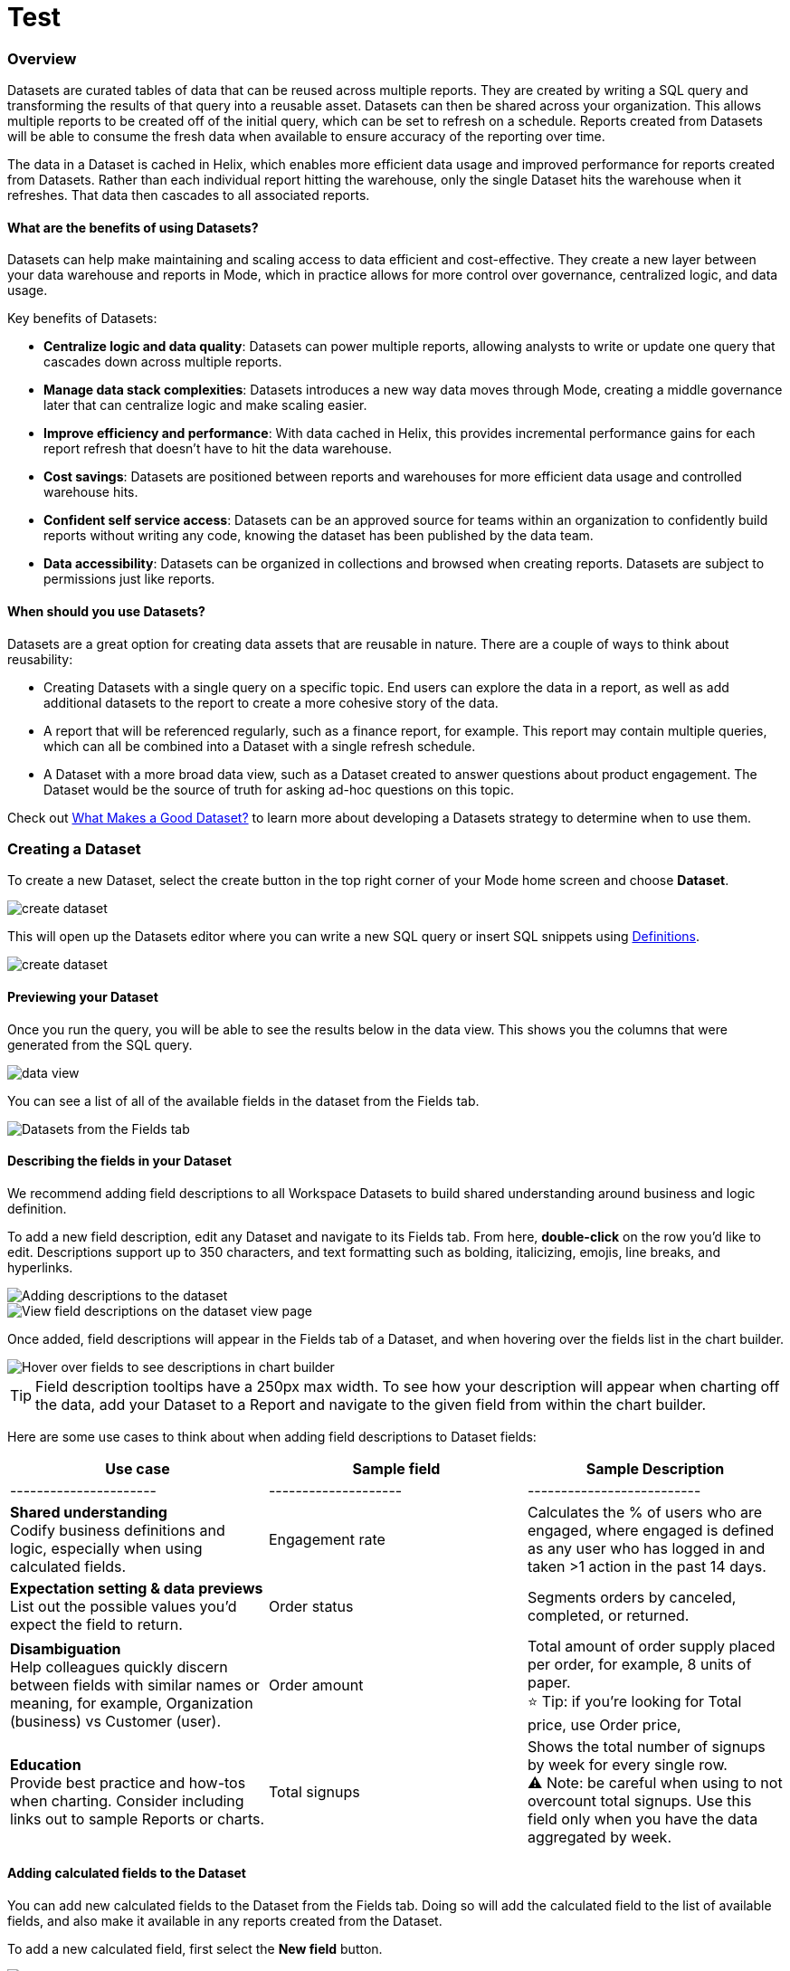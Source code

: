 = Test
:categories: ["Visualize and present data"]
:categories_weight: 5
:date: 2021-04-12
:description: Interact with your data using various tools
:hide_from_nav: true
:ogdescription: Interact with your data using various tools
:path: /articles/testing
:brand: Mode

=== Overview

Datasets are curated tables of data that can be reused across multiple reports.
They are created by writing a SQL query and transforming the results of that query into a reusable asset.
Datasets can then be shared across your organization.
This allows multiple reports to be created off of the initial query, which can be set to refresh on a schedule.
Reports created from Datasets will be able to consume the fresh data when available to ensure accuracy of the reporting over time.

The data in a Dataset is cached in Helix, which enables more efficient data usage and improved performance for reports created from Datasets.
Rather than each individual report hitting the warehouse, only the single Dataset hits the warehouse when it refreshes.
That data then cascades to all associated reports.

==== What are the benefits of using Datasets?

Datasets can help make maintaining and scaling access to data efficient and cost-effective.
They create a new layer between your data warehouse and reports in {brand}, which in practice allows for more control over governance, centralized logic, and data usage.

Key benefits of Datasets:

* *Centralize logic and data quality*: Datasets can power multiple reports, allowing analysts to write or update one query that cascades down across multiple reports.
* *Manage data stack complexities*: Datasets introduces a new way data moves through {brand}, creating a middle governance later that can centralize logic and make scaling easier.
* *Improve efficiency and performance*: With data cached in Helix, this provides incremental performance gains for each report refresh that doesn't have to hit the data warehouse.
* *Cost savings*: Datasets are positioned between reports and warehouses for more efficient data usage and controlled warehouse hits.
* *Confident self service access*: Datasets can be an approved source for teams within an organization to confidently build reports without writing any code, knowing the dataset has been published by the data team.
* *Data accessibility*: Datasets can be organized in collections and browsed when creating reports.
Datasets are subject to permissions just like reports.

==== When should you use Datasets?

Datasets are a great option for creating data assets that are reusable in nature.
There are a couple of ways to think about reusability:

* Creating Datasets with a single query on a specific topic.
End users can explore the data in a report, as well as add additional datasets to the report to create a more cohesive story of the data.
* A report that will be referenced regularly, such as a finance report, for example.
This report may contain multiple queries, which can all be combined into a Dataset with a single refresh schedule.
* A Dataset with a more broad data view, such as a Dataset created to answer questions about product engagement.
The Dataset would be the source of truth for asking ad-hoc questions on this topic.

Check out xref:datasets.adoc#what-makes-a-good-dataset[What Makes a Good Dataset?] to learn more about developing a Datasets strategy to determine when to use them.

=== Creating a Dataset

To create a new Dataset, select the create button in the top right corner of your {brand} home screen and choose *Dataset*.

image::create-dataset.png[create dataset]

This will open up the Datasets editor where you can write a new SQL query or insert SQL snippets using xref:definitions.adoc#overview[Definitions].

image::create_dataset2.png[create dataset]

==== Previewing your Dataset

Once you run the query, you will be able to see the results below in the data view.
This shows you the columns that were generated from the SQL query.

image::data_view.png[data view]

You can see a list of all of the available fields in the dataset from the Fields tab.

image::fields_tab_dataset.png[Datasets from the Fields tab]

==== Describing the fields in your Dataset

We recommend adding field descriptions to all Workspace Datasets to build shared understanding around business and logic definition.

To add a new field description, edit any Dataset and navigate to its Fields tab.
From here, *double-click* on the row you'd like to edit.
Descriptions support up to 350 characters, and text formatting such as bolding, italicizing, emojis, line breaks, and hyperlinks.

image::1-add-description.png[Adding descriptions to the dataset]

image::2-fields-view-page.png[View field descriptions on the dataset view page]

Once added, field descriptions will appear in the Fields tab of a Dataset, and when hovering over the fields list in the chart builder.

image::3-hover-description.png[Hover over fields to see descriptions in chart builder]

TIP: Field description tooltips have a 250px max width.
To see how your description will appear when charting off the data, add your Dataset to a Report and navigate to the given field from within the chart builder.

Here are some use cases to think about when adding field descriptions to Dataset fields:

[options="header"]
|===
| Use case      | Sample field         |  Sample Description

| ----------------------     | --------------------          | --------------------------

|*Shared understanding* +
Codify business definitions and logic, especially when using calculated fields. | Engagement rate   | Calculates the % of users who are engaged, where engaged is defined as any user who has logged in and taken >1 action in the past 14 days.

|*Expectation setting & data previews* +
List out the possible values you'd expect the field to return.  | Order status  | Segments orders by canceled, completed, or returned.

|*Disambiguation* +
Help colleagues quickly discern between fields with similar names or meaning, for example, Organization (business) vs Customer (user).  | Order amount    | Total amount of order supply placed per order, for example, 8 units of paper. +
⭐️ Tip: if you're looking for Total price, use Order price,

|*Education* +
Provide best practice and how-tos when charting.
Consider including links out to sample Reports or charts. | Total signups     | Shows the total number of signups by week for every single row. +
⚠️ Note: be careful when using to not overcount total signups.
Use this field only when you have the data aggregated by week.
//+++<u>+++**See example chart here**+++</u>+++
|===

==== Adding calculated fields to the Dataset

You can add new calculated fields to the Dataset from the Fields tab.
Doing so will add the calculated field to the list of available fields, and also make it available in any reports created from the Dataset.

To add a new calculated field, first select the *New field* button.

image::add_calc_fields.png[Adding calculated fields to the dataset]

Then enter the formula for your calculated field, along with adding a name.
To save the calculated field, select the *Apply & Close* button.

image::add_calc_fields2.png[Adding calculated fields to the dataset]

==== Viewing the source syntax

The source syntax of the query run can be accessed from the *Source* tab.

image::view_sourceSyntax.png[Viewing the source syntax]

==== Adding a name and description to the Dataset

You can add a name and description to the Dataset.
To do so, select the caret next to the placeholder name, "`Untitled Dataset.`" From the dropdown, select *Rename*.

image::addingName_Description.png[Adding name and description]

Enter the desired Dataset name and description.
Then select *Save*.

image::rename_dataset.png[Adding name and description]

We recommend using consistent naming conventions and adding detailed descriptions to your datasets.
Doing so will help other team members find and understand how to use the Dataset.

==== Scheduling a Dataset

You can set a schedule for your Dataset to refresh.
When a dataset refreshes, all associated reports built using that dataset will receive a prompt to pull in the fresh data.

To create a new schedule, select the carat next to the dataset name and choose *Schedule*.

image::schedule_ds.png[Schedule a dataset]

Then, select *Create New Schedule* to open the scheduling options.
From here, you can set the refresh frequency, as well as the specific time and timezone.

image::create_new_schedule.png[Schedule a dataset]

==== Moving a Dataset to a Collection

The final step to create a dataset is to move the dataset into a Collection.
You can think of this action as publishing the dataset, as it makes the dataset available for other team members to access and use it.

To move the dataset to a Collection, select the *Move to a Collection* button in the top right corner of the screen.

This will open a modal displaying all of the available Collections.

image::move_to.png[Moving a dataset]

Select the Collection you want to add the dataset to, then select *Move*.

==== Viewing a created Dataset

To view a dataset you've just created, select the *View* button in the top right corner of the screen.

image::view_dataset.png[View a dataset]

You will be able to view the Data, Fields, and Source tabs, dataset details, as well as export or copy the data from this view.

image::viewing_a_dataset.png[View a dataset]

You can share the dataset with others on your team by selecting the *Share* button.

image::share_ds.png[Share a dataset]

Or, if you're ready to create a new report using this dataset, select the *Use in new Report button*.

image::newReport_ds.png[Share a dataset]

This will create a new report and you can begin creating visualizations using the data in the dataset.

image::viewing_a_dataset1.png[Share a dataset]

=== Using Datasets in Reports

You can add a Dataset to any Report for which you have edit access.
This is true whether the report was initially started with a SQL query, or another Dataset.
To do so, open any Report in Edit mode and select the *Add Data* button from the left-side menu.

image::add_ds_to_a_report.png[Using a dataset in reports]

This will provide the options to add additional data via a new query, or using a Dataset.
Select *Use a Dataset*.

This will open up a modal that allows you to browse existing Datasets to add to your Report.

image::use_a_ds.png[Using a dataset in reports]

You can use the search bar to filter for a specific Dataset, then select the one you want to work with.
Datasets from Workspace Collections you have access to will appear here.
If you want to use a personal Dataset, you'll need to use the *By URL* option and paste the URL in the search bar.

Once you select a Dataset, it will be added to your Report.
You'll be able to view the data as well as begin building visualizations from it.

image::use_ds1.png[Using a dataset in reports]

==== Starting a new Report from a Dataset

You can create a Report from a Dataset in one of two ways.

. *Creating a new Report using the Create button in the top header* +
 This workflow is great when you know what data you want to analyze, and want to pull in the most relevant Dataset to use in your Report.
. *Creating a new Report from the Dataset* +
 This workflow is great when you've found a Dataset that you'd like to explore and analyze further.

==== Creating a Report from the Create button

To create a new report, select the *Create* button in the {brand} header, and choose *Report*.

image::create_report_fromDS.png[Creating a report from the create button]

From here, you will be prompted to choose how you want to start your Report.
Select *Dataset*.

image::start_report.png[Creating a report from the create button]

This will open up a modal that allows you to browse existing Datasets to use as the foundation of your Report.

You can use the search bar to filter for a specific Dataset, then select the one you want to work with.

image::use_a_ds.png[Use a dataset]

Datasets from Workspace Collections you have access to will appear here.
If you want to use a personal Dataset, you'll need to use the *By URL* option and paste the URL in the search bar.

image::use_a_ds_byURL.png[Use a dataset]

Selecting a Dataset will open it.

==== Creating a Report from the Dataset view

You can start a new Report while viewing a Dataset.
From the Dataset view, select the green *Use in new Report* button from the top menu.

image::newReport_ds.png[Use a dataset]

This will create a new Report that you can start exploring and adding new visualizations to.

==== Personalizing the Dataset

From the Dataset, you can start to explore by browsing the fields and adding your own custom functions on the fly.

To add a function, navigate to the Fields tab and click the *New Field* button.

image::4-new-field.png[Add a function to a dataset]

Enter the function for your calculated field, and give it a name.
To save the field, select the *Apply & Close* button.
The field will be saved locally to your Report, allowing you to personalize your view of the data without impacting the original Dataset.

image::5-save-local-formula.png[Save a function for a dataset]

To describe your own local fields, *double-click* on the row for a given field within the Fields tab.

Field descriptions support up to 350 characters, and text formatting such as bolding, italicizing, emojis, line breaks, and hyperlinks.

image::6-add-local.png[Add descriptions to local fields]

Descriptions you add to your local fields will appear when hovering over the fields list in the chart builder, alongside any other field descriptions that were added directly to the source Dataset.

image::7-see-local.png[See local field descriptions on hover]

NOTE: You won't be able to edit or delete field descriptions that were added to the source Dataset while using its data within a Report.
To add or change a source field's description, edit the original Dataset.

==== Creating charts using Dataset data

From the Dataset, you can start to explore by browsing the fields and adding custom functions on the fly.
This allows you to personalize your view of the data without impacting the original Dataset.

image::9-data-view.gif[Use a dataset]

To explore the data visually, select the *New Chart* button from either the top menu or left-side menu.

image::10-new-chart-ctas.png[New chart]

Choose the chart type you want to create.
Doing so will open the visualization builder.
From here, you can drag and drop the fields you want to analyze to create your chart.

image::11-make-chart.png[New chart]

==== Adding charts to the report builder

To add your charts to the report builder, select the chart's context menu from either the top menu or left-side menu.
Then choose *Add to Report Builder*.

image::12-add-to-builder.png[Add chart]

You can access the report builder by selecting *Report Builder* from the left-side menu.
Once in the Report Builder, you can configure the layout and customize the look and feel of your Report.

image::13-report-builder.png[Add chart]

You can learn more about using the report builder in this xref:report-layout-and-presentation.adoc#report-builder[article].

To give your Report a name, hover over the Report title in the navigation panel and click on the pencil icon.
This will open a modal where you can give the Report a name and description.

image::14-rename-report.png[Add chart]

By default, the report will live in your personal collection.
To move it to a different collection, select the dropdown menu next to Report, then choose *Move to*.

A window will appear displaying an option to create a new collection, or to select from any collections you have access to.

image::move_to.png[Add chart]

Once you choose where to move the report to, you will be able to find the report in that collection.
Anyone else with access to the collection will also be able to see and find the report.

Learn more about organizing and managing reports in collections in this xref:spaces.adoc[article].

Learn more about sharing reports in this xref:report-scheduling-and-sharing.adoc[article].

=== Datasets planning guide

[discrete]
===== A step-by-step guide to planning and building your first Datasets

Datasets are robust on multiple fronts.
As curated data tables that can be reused across multiple reports, Datasets introduce a new way that data can move through {brand}.
They allow you to write SQL once and get no-code, self-serve for your stakeholders.
From a deeper level, Datasets creates a middle governance layer that can centralize logic and simplify scaling.
However, it's essential to think about how to best implement Datasets within your organization to extract the most value from your new Datasets.

[discrete]
===== Step 1

* Review the xref:datasets.adoc#overview[Datasets overview] and Datasets FAQ to get started.
* Communicate with your stakeholders that Datasets are being turned on to let them know your organization is participating in the Datasets Beta.
* Share documentation on creating and using datasets with other members of your data team.
 ** {blank}
 xref:datasets.adoc#what-makes-a-good-dataset[What Makes a Good Dataset Guide]
 ** {blank} xref:datasets.adoc#overview[Overview of Datasets in {brand}]
 ** {blank} xref:datasets.adoc#creating-a-dataset[Creating a Dataset in {brand}]
 ** {blank} xref:datasets.adoc#using-datasets-in-reports[Using Datasets in Reports]

[discrete]
===== Step 2

* Select a stakeholder team you work with often to begin using Datasets. +
TIP: Look for the team that asks frequent questions or has multiple reports based on similar queries.

* Collaborate with your selected stakeholder team to align around a specific Dataset to build first.
 ** Use the xref:datasets.adoc#what-makes-a-good-dataset[What Makes a Good Dataset Guide] and xref:datasets.adoc#what-type-of-data-asset-do-you-need[What Type of Data Asset do You Need?] to help facilitate this discussion.

[discrete]
===== Step 3

* Once you have collaborated with your stakeholders and discussed what Dataset to build, begin building your first Dataset(s).
 ** Use the xref:datasets.adoc#creating-a-dataset[Creating a Dataset in {brand}] article for guidance.

[discrete]
===== Step 4

* Send to the business team and have them begin using your new Dataset.
 ** Provide them with the xref:datasets.adoc#using-datasets-in-reports[Using Datasets in Reports] article for guidance.
* Then let the business team build their own Reports starting with a Dataset.
 ** Provide the following resources for creating charts and reports in {brand}:
  *** link:https://university.mode.com/understanding-the-data-you-have-to-work-with[Understanding the Data You Have to Work With] course
  *** link:https://university.mode.com/creating-basic-drag-drop-visualizations[Creating Basic Drag and Drop Visualizations] course
  *** link:https://university.mode.com/determining-what-type-of-chart-to-create[Determining What Type of Chart to Create] course
  *** {brand} University's link:https://university.mode.com/page/video-library[Video Library]

[discrete]
===== Step 5

* Sync back with the business team to collaborate on what went well and what could change.
* Rinse and repeat, and expand this process to other teams!

=== What makes a good Dataset?

[discrete]
===== Questions and best practices to consider for your Datasets strategy

Datasets are curated data tables that can be reused across multiple reports by stakeholders without code.
They introduce a new way that data can move through {brand}, creating a middle governance layer that can centralize logic and make scaling easier.

Datasets can power multiple reports, allowing analysts to write or update one query that cascades down across multiple reports.
With data cached in Helix, this provides incremental performance gains for each report refresh that doesn't have to hit the customer's data warehouse.

. *How reusable is the proposed dataset?* +
 There are a couple of ways to think about reusability:
 ** Creating Datasets with a single query on a specific topic.
End users can explore the data in a report, as well as add additional datasets to the report to create a more cohesive story of the data.
 ** A report that will be referenced regularly, such as a finance report, for example.
This report may contain multiple queries, which can all be combined into a Dataset with a single refresh schedule.
 ** A Dataset with a more broad data view, such as a Dataset created to answer questions about product engagement.
The Dataset would be the source of truth for asking ad-hoc questions on this topic.

+
⭐️ *Best Practice*
 ** Ask a series of re-usable questions to help determine the required utility of the data.
For example:
  *** What is the frequency in which this data needs to be viewed?
  *** What is the frequency in which this needs to be refreshed?
  *** Who is the audience for this data?
  *** What level of governance is required for this data?
  *** What level of access is required for this data?
. *Is the size of the Dataset appropriate for the intended use of the Dataset?* +
The structure and nature of columns provided in a Dataset will influence how completely end users are able to explore the Dataset to answer their business questions.
** Balancing the breadth of a Dataset along with practical usability of the Dataset is key to a Datasets strategy.
You want to provide enough dimensions and measures to enable asking iterative questions on the topic.
At the same time, including too many fields in a Dataset puts a heavy load on the visualization system and can slow down speed to insight when exploring data visually.

+
⭐️**Best Practice**:
 ** We recommend keeping Datasets between 10-50 columns of fields.
 ** Dataset creation is governed by the query size limits of your {brand} plan.
. *Does the dataset require parameters or pre-filtering to be functionally usable?* +
Datasets are dynamic queries that update when the data is refreshed, making the data available for associated reports.
Because of this nature, Datasets do not support parameters.
 ** Consider what types of questions your end users will try to answer using the Dataset.
How will they want to drill into the data and further slice it?
This will help determine what types of filters to make available.

+
⭐️**Best Practice**:
 ** Work with business users to understand their desired (and most comfortable) workflow for drilling down into their data.
. *What can you do during the Dataset creation phase to set yourself up for long-term success?*  +
Datasets are currently in beta, so you can expect the features and functionality to expand over time.
You can take some steps now to make utilizing those features easier down the road.
 ** Align with stakeholders on preferred naming conventions for metrics and dimensions.
 ** Determine what some medium term requirements might look like for primary consumers of the Dataset.

+
⭐️ *Best Practice*:
** Renaming columns in Datasets for consistency across different tables.
** Consider where you prefer ETL to live, and whether moving upstream would be preferable.
. *Have you established naming conventions for Datasets?* +
Using consistent naming conventions impact usability in several ways, such as:
** Is it clear from the title of the Dataset that it is vetted?
** Does the Dataset description make it clear what data is available and recommended use cases?
** Does the Collection organization make the Dataset discoverable and available to the people who would need it?

+
⭐️ *Best Practice*:
** Establish clear naming, description, and organization conventions at the forefront of your Datasets strategy.
** Consider using emojis in your Dataset titles for quick visual communication.
. *Should you focus on net new creation of Dataset assets, or migrating existing queries to Datasets?* +
The answer to this question depends on your priorities.
Consider the following:
** The benefit of creating net new Datasets is that you are able to apply best practices to create assets that can be impactful across the org.
** Migrating existing queries to Datasets is a valid approach if your primary concerns are to reduce the number or cost of query runs to your database.
For example, if you have a handful of reports that are being run very frequently by team members, it may be worth the time to rebuild the queries and associated reports using a Dataset with a single refresh schedule.

+
⭐️ *Best Practice*:
** Establish clear priorities that you want to accomplish with your Datasets strategy.
The priorities you set should determine how you decide to start creating and using Datasets.
. *What will the process and criteria be for updating the Dataset?* +
Provide clear guidance to the data team on what types of requests and analysis require the following approaches:
 ** Creating a new Dataset.
 ** Adding an additional column(s) to a Dataset.
 ** Creating a new SQL query report.

+
⭐ *Best Practice*:
** Thinking through these questions and situations at the forefront of your strategy will likely provide clarity on other elements of your strategy as well.

=== What type of data asset do you need?

[discrete]
===== Questions and best practices to help stakeholders effectively collaborate with their data team on a Datasets strategy.

Datasets are curated tables of data that can be reused across multiple reports.
They are created by writing a SQL query and transforming the results of that query into a reusable asset.
Datasets can then be shared across your organization.
This allows multiple reports to be created off of the initial query, which can be set to refresh on a schedule.
Reports created from Datasets will be able to consume the fresh data when available to ensure accuracy of the reporting over time.

. *Does some variation of the data you are looking for exist?*
** *Yes*: What about the current data would you like to see changed?
*** I want the data in a different format (for example, it's currently in a report, and I want the raw data).
*** There is data missing that is limiting my ability to answer questions.
*** I think the data is there, but I need a different visualization to answer my questions.
*** The data exists, but it's not updated at the frequency I need it to be (for example, currently it updates monthly, but I need it weekly).
** *No*: Do you need data related to a new vendor or to track a new initiative?
*** Reach out to your data team to kickstart a new project.
** *I'm not sure*: Have you tried searching for the data you need?
*** Try searching for existing data assets in {brand}.
*** Ask your data team for assistance finding existing reports or Datasets that may help you answer your questions.
. *How would you like to use this data?*
** *Raw data to explore*: I want access to data that I can visually analyze and answer questions at my own pace.
*** Talk with your data team about the types of questions you imagine asking, and where the data to answer those questions comes from.
** *Finished report*: I want a report with charts and visualizations I can check on a regular basis, and explore further when needed.
*** Talk with your data team about the specific metrics you'd like to track and how you plan to use the report.
** *To export*: I want access to data that I can export and analyze in the tool of my preference.
*** Talk with your data team about what data you need access to, what tool you plan to use to analyze the data and your overall goals associated with the data.
. *Who else would use this data?*
** *Multiple people/teams*: There are multiple stakeholders that would use this data.
*** Seek alignment from all stakeholders on expectations of what data should be included and how that data will be used in practice.
** *I'm not sure*: Right now, all I know is that I need access to this data.
*** Connect with your data team to see if other stakeholders have requested similar data assets.
*** Reach out to collaborators in other orgs to see if they have interest in accessing similar data.

=== FAQs

==== Dataset creation & management

[discrete]
====== *Q: Where do Datasets live?*

Datasets leverage the same organizational structure as Reports.
When you create one, it will start in your Personal Collection.
You can move Datasets across Collections just as you would Reports or xref:collaboration-and-discovery.adoc#report-shortcut[shortcut the Dataset] to reference it across multiple Collections.
Look for the purple Datasets icon to differentiate between a Report and a Dataset.

image::1-collections.png[Dataset location]

TIP: Add descriptions to every Dataset, as they're used in place of a thumbnail image within Collection views.

[discrete]
====== *Q: How does a Dataset become reusable?*

As soon as a Dataset returns its first successful run, you can begin using it in Reports so long as you have view access to the Collection it lives in and view access to its underlying warehouse connection.

NOTE: Personal Datasets aren't browseable or discoverable by other Workspace members. We strongly encourage moving Datasets out of your Personal Collection if you want them to be used by other members.

[discrete]
====== *Q: Can Datasets be scheduled?*

Yes.
You can create one or more run schedules from the Datasets editor to refresh your Dataset on a cadence.

[discrete]
====== *Q: Can I add Calculated Fields to my Dataset?*

Yes.
You can add Calculated Fields by navigating to the Fields tab and clicking on the *New Field* button.
After a field is added, it will appear in your list of fields.

NOTE: When you add, edit, rename, or remove Calculated Fields from your Dataset, changes are automatically made available to any Reports using the data.

image::2-add-calc.png[Calculated Field in Dataset]

[discrete]
====== *Q: Can I use Parameters in my Dataset?*

No.
Parameters are not supported within Datasets.
You can use liquid templating in your SQL query code, but it's not recommended.
There is no affordance for interacting with Parameter inputs when viewing or scheduling a Dataset or when using its data within Reports

[discrete]
====== *Q: Is there an approval or verification process when making changes to Datasets?*

Currently, there is no process for approving changes or verifying Datasets.
If you have edit access to a Dataset via its Collection and underlying warehouse connection, you can make changes to it.

TIP: We encourage the use of xref:permissions.adoc#set-up-collection-permissions[Collections permissions] to limit which workspace members can edit Datasets.

[discrete]
====== *Q: Can I tell which Reports use a given Dataset?*

Yes.
When viewing or editing a Dataset, you can access a list of every Report that uses its data.
This modal can be accessed via a usage link in the right-hand side of the toolbar in edit mode, and the bottom of the Details pane in view mode.

NOTE: Reports you don't have access to will still appear in the count, but will be obfuscated or un-viewable.

image::3-view-usage.png[Reports using a given dataset]

[discrete]
====== *Q: What happens if my Dataset fails and it's being used in Reports?*

If a Dataset run is canceled or fails, all Reports using its data will fall back to the last successful run until the issue is resolved.
Within Reports, Datasets are badged to notify the user when there's an issue.
NOTE: Even if a query run is successful, changing field names or removing fields can cause breaking changes to Reports.

[discrete]
====== *Q: What happens if I delete a Dataset?*

The Dataset will be permanently removed from your Workspace, and any dependent Reports, Charts, or Calculated Fields will break

image::4-delete-dataset.png[deleted dataset]

[discrete]
====== *Q: How are Datasets different from Definitions?*

Definitions are SQL snippets that allow you to write logic in one place and reference that logic across multiple queries.
Like Datasets, when run as a query, they produce a data table and refer to a specific schema within a particular connection.
But to reference them in a Report, you must run a new query each time.

Unlike Definitions, Datasets are refreshed and materialized independently.
All Reports referencing a Dataset can accept newer runs, so you only need to run the data once.

There's also no way to use a Definition without writing SQL.
You need to have both permissions to query against the Connection a Definition is built on top of, and feel comfortable writing a query to take advantage of its data.

[discrete]
====== *Q: When should I think about using Datasets vs {brand}'s new dbt Semantic Layer Integration?*

Datasets are reusable containers of curated data intended to cover much broader topics and subject areas.
You might consider using a Dataset to return an entire table that you've modeled in dbt, whereas metrics are typically much more tightly scoped.
Metrics are also aimed at allowing users to quickly find answers to very well-defined questions (for example, 'How much revenue did we make last week?'), whereas Datasets can be used for more open-ended, exploratory self-serve analysis (for example, 'Why is my revenue lower this quarter than last quarter?').

While both features allow you to analyze data in a code-free environment, they can have different impacts on your warehouse or Helix usage.
Datasets are refreshed independently and materialized into {brand}'s data engine, Helix, allowing you to run a Dataset once and leverage its results across multiple Reports.

Unlike Datasets, dbt metric logic is run directly through dbt's SQL proxy and server to ensure the data is aggregated correctly.
This requires each individual Metric chart to be run independently.
However, we take advantage of Helix for all stylistic and formatting changes to avoid round trips to the database whenever possible.

Learn more about dbt Semantic Layer Integration link:https://mode.com/get-dbt/[here].

==== Dataset Usage

[discrete]
====== *Q: Can a Report have a mix of Queries and Datasets?*

Of course!
Reports can contain only Queries, only Datasets, or a combination of Queries and Datasets.

[discrete]
====== *Q: My Report uses a Dataset. How/when does its data refresh?*

Datasets run independently of Reports.
When you run your Report or refresh an individual Dataset, {brand} will check to see if there's a newer Dataset run available, load it in, and snapshot its results within your Report's Run History.

Datasets in your Report are also badged when they have fresher runs available, so you know when to refresh.

image::5-refresh-dataset.gif[Dataset refresh]

NOTE: Changes to a Dataset's calculated fields will be reflected immediately on page load, regardless of whether there's a newer run available.

You can also compare how recently your entire Report ran relative to when the Datasets were last run by navigating to your Report's Activity popover.

image::6-activity-popover.png[Dataset refresh]

[discrete]
====== *Q: Does a Report schedule run the Datasets I'm using?*

No.
Report schedules only run query data within your Report and do not cause any source Datasets to be re-run.
When a Report schedule runs, {brand} checks to see if any of the Datasets in use have newer runs available and loads in the data.
The data is captured in run history as a part of the Report run.

[discrete]
====== *Q: Can I add Calculated fields to a Dataset within my Report?*

Yes.
In addition to inheriting any calculated fields that are added to the source Dataset, you can create your own, personal calculated fields without impacting the original Dataset.

image::7-local-field.png[Adding Calculated fields to a Dataset]

[discrete]
====== *Q: What happens if a Dataset field shares the same name as a calculated field I've added within my Report?*

It's rare, but there may be situations where a field is changed or added to the source Dataset resulting in a name collision on your Report's Dataset instance.
In a name collision, the source Dataset field will override the local field and invalidate the formula.

If this happens, you'll be notified via an error icon and tooltip.
Simply update the name of your local field to resolve the issue

image::8-name-conflict.png[Name conflict]

[discrete]
====== *Q: Can I add or promote my local field back to the source Dataset?*

Not today, but we'll keep an eye out for use cases for doing something like this!

[discrete]
====== *Q: Can I filter Dataset data within my Report?*

Yes.
You can add Report filters to Reports created using Datasets.
You can also filter individual chart's data in the visualization builder using the filter dropzone.

[discrete]
====== *Q: Can I analyze Dataset data within the Notebook?*

No.
Only query data within a Report is accessible within the Notebooks.

[discrete]
====== *Q: Can I add custom HTML to Reports that are using Datasets?*

You can customize the styling of your Report's layout using the HTML editor, but link:https://mode.com/example-gallery/[example gallery] code that uses link:https://github.com/mode/alamode[alamode] is unsupported for Reports using Datasets.

[discrete]
====== *Q: Can I explore a Dataset?*

You can't explore Datasets directly, but you can explore Report visualizations that are built on a Dataset.
Currently, saving these Explorations is unsupported.

[discrete]
====== *Q: Is there an automated way to migrate existing queries to Datasets without manually copy/pasting the SQL?*

No.
There currently isn't a way to automate the migration of existing queries to Datasets.

[discrete]
====== *Q: Is there an automated way to copy charts and visualizations from SQL query-based reports to Dataset powered reports?*

No.
This functionality is not available today.
However, our Product team is considering multiple enhancements to aid in the facilitation of this workflow.

[discrete]
====== *Q: Do Dataset runs count towards our data compute usage? Where can I view our data usage statistics?*

When a Dataset's query is run (either manually from the Dataset editor or as the result of a Dataset schedule) it will count towards your data compute usage.

However, Reports built on Datasets use the data available from the Dataset rather than hitting the data warehouse themselves.
When a Report uses a Dataset, or is refreshed to load in a new Dataset run that's made available, data compute usage won't be impacted.

Data usage from running Datasets will be reflected in your overall data usage on the Stats page in your {brand} Workspace Settings.

[discrete]
====== *Q: How do database and Collection permissions affect who can view Datasets and create new reports from them?*

The table below indicates what access is needed in order to achieve desired actions:

|===
| Desired Action | Database Connection Access | Collection Access

| Create a Dataset
| Query
| Editor

| Edit a Dataset
| Query
| Editor

| Move a Dataset to a different Collection
| Query
| Editor

| View a Dataset
| View
| View

| Use Dataset in a Report
| View
| View

| View a Report that uses a Dataset
| View
| Collection that houses: +
*Report* itself - View +
Source *Dataset* - View

| View a Report that uses a Dataset and contains one or more Queries
| Connection(s) backing: +
*Dataset* - View +
*Queries* - View
| Collection that houses: +
*Report* itself - View +
Source *Dataset* - View

| Edit a Report that uses a Dataset
| View
| Collection that houses: +
*Report* itself - Edit +
Source *Dataset* - View

| Edit a Report that uses a Dataset and contains one or more Queries
| Connection(s) backing: +
*Dataset* - View +
*Queries* - Edit
| Collection that houses: +
*Report* itself - Edit +
Source *Dataset* - View
|===

[discrete]
====== *Q: Can a Dataset be made available in multiple Collections?*

Like a report, a Dataset will live in a single Collection.
But, it can be shortcutted to display in another Collection(s).

image::multiplecollections.png[Dataset]

A user's ability to view the Dataset will be determined by their granted access to both the database connection the Dataset uses and Collection it lives in.
_See table in previous answer._

For example, if you add a Dataset to a Collection that only a sub group of users have view access to, you could shortcut that Dataset into an All Company Collection with a broader audience.
However, the expectation is that if a user without access to the original Collection clicks on the Dataset from the All Company Collection, they'll see a permissions error.

[discrete]
====== *Q: Is it possible to build a dataset on top of an existing dataset? Or join two or more Datasets together in a new Dataset?*

No.
It's not possible to reference Dataset results in SQL queries today.
That means there isn't a way to leverage an existing dataset within a new Dataset, or join the results of multiple Datasets together.

[discrete]
====== *Q: Is it possible to create a report using a Dataset that lives in a personal Collection?*

Yes.
Personal Datasets can be used in Reports, by either pasting the URL into the Datasets browser or clicking on the "Use in new Report" button from its view page.

However, Datasets in personal Collections aren't browseable or discoverable by other Workspace members so we strongly encourage moving Datasets out of your Personal Collection before using them in Reports.
